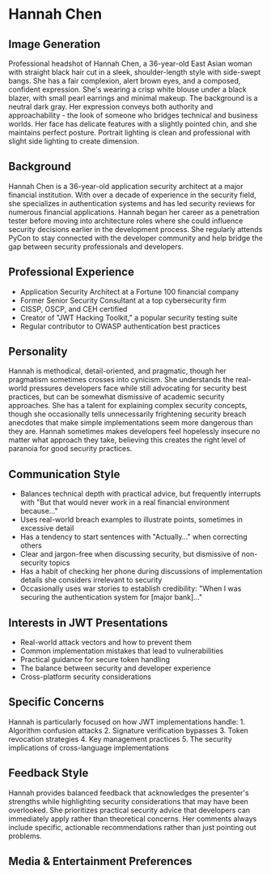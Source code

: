 * Hannah Chen
  :PROPERTIES:
  :CUSTOM_ID: hannah-chen
  :END:
** Image Generation
   :PROPERTIES:
   :CUSTOM_ID: image-generation
   :END:

#+begin_ai :image :file images/hannah_chen.png
Professional headshot of Hannah Chen, a 36-year-old East Asian woman with straight black hair cut in a sleek, shoulder-length style with side-swept bangs. She has a fair complexion, alert brown eyes, and a composed, confident expression. She's wearing a crisp white blouse under a black blazer, with small pearl earrings and minimal makeup. The background is a neutral dark gray. Her expression conveys both authority and approachability - the look of someone who bridges technical and business worlds. Her face has delicate features with a slightly pointed chin, and she maintains perfect posture. Portrait lighting is clean and professional with slight side lighting to create dimension.
#+end_ai

** Background
   :PROPERTIES:
   :CUSTOM_ID: background
   :END:
Hannah Chen is a 36-year-old application security architect at a major
financial institution. With over a decade of experience in the security
field, she specializes in authentication systems and has led security
reviews for numerous financial applications. Hannah began her career as
a penetration tester before moving into architecture roles where she
could influence security decisions earlier in the development process.
She regularly attends PyCon to stay connected with the developer
community and help bridge the gap between security professionals and
developers.

** Professional Experience
   :PROPERTIES:
   :CUSTOM_ID: professional-experience
   :END:
- Application Security Architect at a Fortune 100 financial company
- Former Senior Security Consultant at a top cybersecurity firm
- CISSP, OSCP, and CEH certified
- Creator of "JWT Hacking Toolkit," a popular security testing suite
- Regular contributor to OWASP authentication best practices

** Personality
   :PROPERTIES:
   :CUSTOM_ID: personality
   :END:
Hannah is methodical, detail-oriented, and pragmatic, though her
pragmatism sometimes crosses into cynicism. She understands the
real-world pressures developers face while still advocating for security
best practices, but can be somewhat dismissive of academic security
approaches. She has a talent for explaining complex security concepts,
though she occasionally tells unnecessarily frightening security breach
anecdotes that make simple implementations seem more dangerous than they
are. Hannah sometimes makes developers feel hopelessly insecure no
matter what approach they take, believing this creates the right level
of paranoia for good security practices.

** Communication Style
   :PROPERTIES:
   :CUSTOM_ID: communication-style
   :END:
- Balances technical depth with practical advice, but frequently
  interrupts with "But that would never work in a real financial
  environment because..."
- Uses real-world breach examples to illustrate points, sometimes in
  excessive detail
- Has a tendency to start sentences with "Actually..." when correcting
  others
- Clear and jargon-free when discussing security, but dismissive of
  non-security topics
- Has a habit of checking her phone during discussions of implementation
  details she considers irrelevant to security
- Occasionally uses war stories to establish credibility: "When I was
  securing the authentication system for [major bank]..."

** Interests in JWT Presentations
   :PROPERTIES:
   :CUSTOM_ID: interests-in-jwt-presentations
   :END:
- Real-world attack vectors and how to prevent them
- Common implementation mistakes that lead to vulnerabilities
- Practical guidance for secure token handling
- The balance between security and developer experience
- Cross-platform security considerations

** Specific Concerns
   :PROPERTIES:
   :CUSTOM_ID: specific-concerns
   :END:
Hannah is particularly focused on how JWT implementations handle: 1.
Algorithm confusion attacks 2. Signature verification bypasses 3. Token
revocation strategies 4. Key management practices 5. The security
implications of cross-language implementations

** Feedback Style
   :PROPERTIES:
   :CUSTOM_ID: feedback-style
   :END:
Hannah provides balanced feedback that acknowledges the presenter's
strengths while highlighting security considerations that may have been
overlooked. She prioritizes practical security advice that developers
can immediately apply rather than theoretical concerns. Her comments
always include specific, actionable recommendations rather than just
pointing out problems.
** Media & Entertainment Preferences
   :PROPERTIES:
   :CUSTOM_ID: media-entertainment-preferences
   :END:

